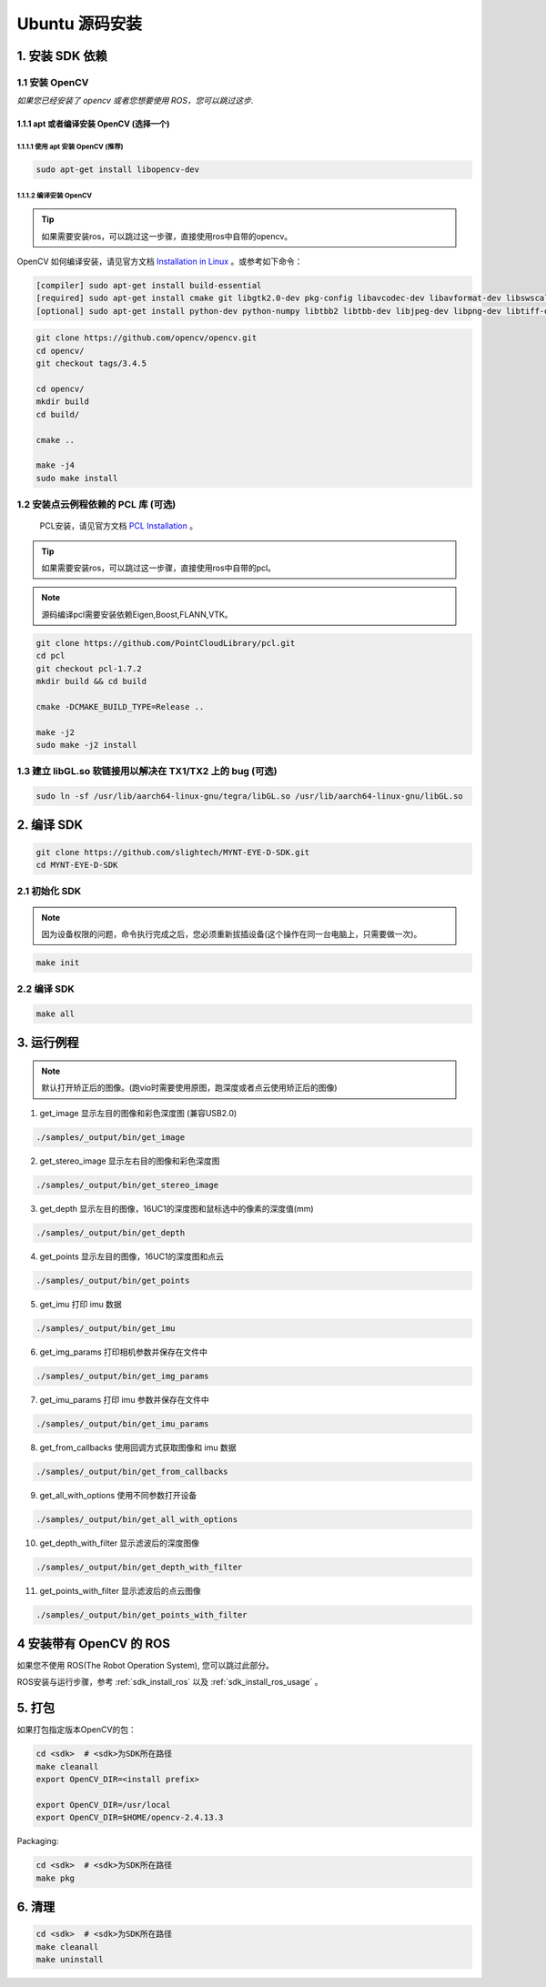 .. _sdk_install_ubuntu_src:

Ubuntu 源码安装
==================

1. 安装 SDK 依赖
----------------

1.1 安装 OpenCV
~~~~~~~~~~~~~~~

*如果您已经安装了 opencv 或者您想要使用 ROS，您可以跳过这步.*

1.1.1 apt 或者编译安装 OpenCV (选择一个)
^^^^^^^^^^^^^^^^^^^^^^^^^^^^^^^^^^^^^^^^

1.1.1.1 使用 apt 安装 OpenCV (推荐)
'''''''''''''''''''''''''''''''''''

.. code-block:: bash

   sudo apt-get install libopencv-dev

1.1.1.2 编译安装 OpenCV
'''''''''''''''''''''''

.. tip::

    如果需要安装ros，可以跳过这一步骤，直接使用ros中自带的opencv。


OpenCV 如何编译安装，请见官方文档 `Installation in Linux <https://docs.opencv.org/master/d7/d9f/tutorial_linux_install.html>`__ 。或参考如下命令：

.. code-block:: bash

   [compiler] sudo apt-get install build-essential
   [required] sudo apt-get install cmake git libgtk2.0-dev pkg-config libavcodec-dev libavformat-dev libswscale-dev
   [optional] sudo apt-get install python-dev python-numpy libtbb2 libtbb-dev libjpeg-dev libpng-dev libtiff-dev libjasper-dev libdc1394-22-dev

.. code-block:: bash

   git clone https://github.com/opencv/opencv.git
   cd opencv/
   git checkout tags/3.4.5

   cd opencv/
   mkdir build
   cd build/

   cmake ..

   make -j4
   sudo make install

1.2 安装点云例程依赖的 PCL 库 (可选)
~~~~~~~~~~~~~~~~~~~~~~~~~~~~~~~~~~~~

    PCL安装，请见官方文档 `PCL Installation <http://www.pointclouds.org/documentation/tutorials/compiling_pcl_posix.php>`__ 。

.. tip::

    如果需要安装ros，可以跳过这一步骤，直接使用ros中自带的pcl。

.. note::

   源码编译pcl需要安装依赖Eigen,Boost,FLANN,VTK。

.. code-block:: bash

  git clone https://github.com/PointCloudLibrary/pcl.git
  cd pcl
  git checkout pcl-1.7.2
  mkdir build && cd build

  cmake -DCMAKE_BUILD_TYPE=Release ..

  make -j2
  sudo make -j2 install

1.3 建立 libGL.so 软链接用以解决在 TX1/TX2 上的 bug (可选)
~~~~~~~~~~~~~~~~~~~~~~~~~~~~~~~~~~~~~~~~~~~~~~~~~~~~~~~~~~

.. code-block:: bash

   sudo ln -sf /usr/lib/aarch64-linux-gnu/tegra/libGL.so /usr/lib/aarch64-linux-gnu/libGL.so

2. 编译 SDK
-----------

.. code-block:: bash

   git clone https://github.com/slightech/MYNT-EYE-D-SDK.git
   cd MYNT-EYE-D-SDK

2.1 初始化 SDK
~~~~~~~~~~~~~~

.. note::
   因为设备权限的问题，命令执行完成之后，您必须重新拔插设备(这个操作在同一台电脑上，只需要做一次)。

.. code-block:: bash

   make init

.. _编译-sdk-1:

2.2 编译 SDK
~~~~~~~~~~~~

.. code-block:: bash

   make all

3. 运行例程
-----------

.. Note::
  默认打开矫正后的图像。(跑vio时需要使用原图，跑深度或者点云使用矫正后的图像)

1) get_image 显示左目的图像和彩色深度图 (兼容USB2.0)

.. code-block:: bash

   ./samples/_output/bin/get_image

2) get_stereo_image 显示左右目的图像和彩色深度图

.. code-block:: bash

   ./samples/_output/bin/get_stereo_image

3) get_depth 显示左目的图像，16UC1的深度图和鼠标选中的像素的深度值(mm)

.. code-block:: bash

   ./samples/_output/bin/get_depth

4) get_points 显示左目的图像，16UC1的深度图和点云

.. code-block:: bash

   ./samples/_output/bin/get_points

5) get_imu 打印 imu 数据

.. code-block:: bash

   ./samples/_output/bin/get_imu

6) get_img_params 打印相机参数并保存在文件中

.. code-block:: bash

   ./samples/_output/bin/get_img_params

7) get_imu_params 打印 imu 参数并保存在文件中

.. code-block:: bash

   ./samples/_output/bin/get_imu_params

8) get_from_callbacks 使用回调方式获取图像和 imu 数据

.. code-block:: bash

   ./samples/_output/bin/get_from_callbacks

9) get_all_with_options 使用不同参数打开设备

.. code-block:: bash

   ./samples/_output/bin/get_all_with_options

10) get_depth_with_filter 显示滤波后的深度图像

.. code-block:: bash

  ./samples/_output/bin/get_depth_with_filter

11) get_points_with_filter 显示滤波后的点云图像

.. code-block:: bash

  ./samples/_output/bin/get_points_with_filter

4 安装带有 OpenCV 的 ROS
------------------------

如果您不使用 ROS(The Robot Operation System), 您可以跳过此部分。

ROS安装与运行步骤，参考 :ref:`sdk_install_ros` 以及 :ref:`sdk_install_ros_usage` 。


5. 打包
-------

如果打包指定版本OpenCV的包：

.. code-block:: bash

   cd <sdk>  # <sdk>为SDK所在路径
   make cleanall
   export OpenCV_DIR=<install prefix>

   export OpenCV_DIR=/usr/local
   export OpenCV_DIR=$HOME/opencv-2.4.13.3

Packaging:

.. code-block:: bash

   cd <sdk>  # <sdk>为SDK所在路径
   make pkg

6. 清理
-------

.. code-block:: bash

   cd <sdk>  # <sdk>为SDK所在路径
   make cleanall
   make uninstall
